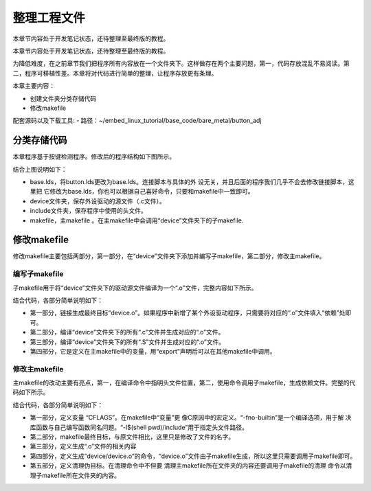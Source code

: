 .. vim: syntax=rst

整理工程文件
------------------------------

本章节内容处于开发笔记状态，还待整理至最终版的教程。

本章节内容处于开发笔记状态，还待整理至最终版的教程。

为降低难度，在之前章节我们把程序所有内容放在一个文件夹下。这样做存在两个主要问题，第一，代码存放混乱不易阅读。第二，程序可移植性差。本章将对代码进行简单的整理，让程序存放更有条理。

本章主要内容：

-  创建文件夹分类存储代码

-  修改makefile

配套源码以及下载工具:
-  路径：~/embed_linux_tutorial/base_code/bare_metal/button_adj



分类存储代码
~~~~~~~~~~~~~~~~~~~~~~~~~~~~~~~~~~~~

本章程序基于按键检测程序。修改后的程序结构如下图所示。

.. image:: media/sortin002.png
   :align: center
   :alt: 未找到图片

结合上图说明如下：

-  base.lds，将button.lds更改为base.lds。连接脚本与具体的外
   设无关，并且后面的程序我们几乎不会去修改链接脚本，这里把
   它修改为base.lds，你也可以根据自己喜好命令，只要和makefile中一致即可。

-  device文件夹，保存外设驱动的源文件（.c文件）。

-  include文件夹，保存程序中使用的头文件。

-  makefile，主makefile 。在主makefile中会调用“device”文件夹下的子makefile.

修改makefile
~~~~~~~~~~~~~~~~~~~~~~~~~~~~~~~~~~~~~~~~~~~~~~~~~~

修改makefile主要包括两部分，第一部分，在“device”文件夹下添加并编写子makefile，第二部分，修改主makefile。

编写子makefile
^^^^^^^^^^^^^^^^^^^^^^^^^^^^^^^^^^^^^^^^^^^^^^^^^^^^^^^^^^^^^^^^^^

子makefile用于将“device”文件夹下的驱动源文件编译为一个“.o”文件，完整内容如下所示。


.. code-block:: c
   :caption: device文件夹下的子makefile
   :linenos:  

    /***************第一部分************/
    all : button.o  led.o （1）
      arm-none-eabi-ld -r $^  -o device.o

    /***************第二部分************/
    %.o : %.c
      arm-none-eabi-gcc ${CFLAGS} -c $^

    /***************第三部分************/
    %.o : %.S
      arm-none-eabi-gcc ${CFLAGS} -c $^

    .PHONY: clean
    clean:
      -rm -f *.o *.bak  

    /***************第四部分************/
    #定义变量,用于保存编译选项和头文件保存路径
    header_file := -fno-builtin -I$(shell pwd)/include
    export header_file


结合代码，各部分简单说明如下：

-  第一部分，链接生成最终目标“device.o”。如果程序中新增了某个外设驱动程序，只需要将对应的“.o”文件填入“依赖”处即可。

-  第二部分，编译“device”文件夹下的所有“.c”文件并生成对应的“.o”文件。

-  第三部分，编译“device”文件夹下的所有“.S”文件并生成对应的“.o”文件。

-  第四部分，它是定义在主makefile中的变量，用“export”声明后可以在其他makefile中调用。

修改主makefile
^^^^^^^^^^^^^^^^^^^^^^^^^^^^^^^^^^^^^^^^^^^^^^^^^^^^^^^^^^^^^^^^^^

主makefile的改动主要有亮点，第一，在编译命令中指明头文件位置，第二，使用命令调用子makefile，生成依赖文件。完整的代码如下所示。

.. code-block:: c
   :caption: 主makefile文件
   :linenos:  

    /*******************第一部分*********************/
    #定义变量，用于保存编译选项和头文件保存路径
    header_file := -fno-builtin -I$(shell pwd)/include
    export header_file

    /*******************第二部分*********************/
    all : start.o main.o device/device.o 
      arm-none-eabi-ld -Tbase.lds $^ -o base.elf 
      arm-none-eabi-objcopy -O binary -S -g base.elf base.bin

    /*******************第三部分*********************/
    %.o : %.S
      arm-none-eabi-gcc -g -c $^ 
    %.o : %.c
      arm-none-eabi-gcc $( header_file) -c $^   

    /*******************第四部分*********************/
    #调用其他文件的makefile
    device/device.o :
      make -C device all


    /*******************第五部分*********************/
    #定义清理伪目标
    .PHONY: clean
    clean:
      make -C device clean
      -rm -f *.o *.elf *.bin  



结合代码，各部分简单说明如下：

-  第一部分，定义变量 “CFLAGS”。在makefile中“变量”更
   像C原因中的宏定义。“-fno-builtin”是一个编译选项，用于解
   决库函数与自己编写函数同名问题。“-I$(shell pwd)/include”用于指定头文件路径。

-  第二部分，makefile最终目标，与原文件相比，这里只是修改了文件的名字。

-  第三部分，定义生成“.o”文件的相关内容

-  第四部分，定义生成“device/device.o”的命令，“device.o”文件由子makefile生成，所以这里只需要调用子makefile即可。

-  第五部分，定义清理伪目标。在清理命令中不但要
   清理主makefile所在文件夹的内容还要调用子makefile的清理
   命令以清理子makefile所在文件夹的内容。

.. |sortin002| image:: media/sortin002.png
   :width: 4.13913in
   :height: 2.28883in
